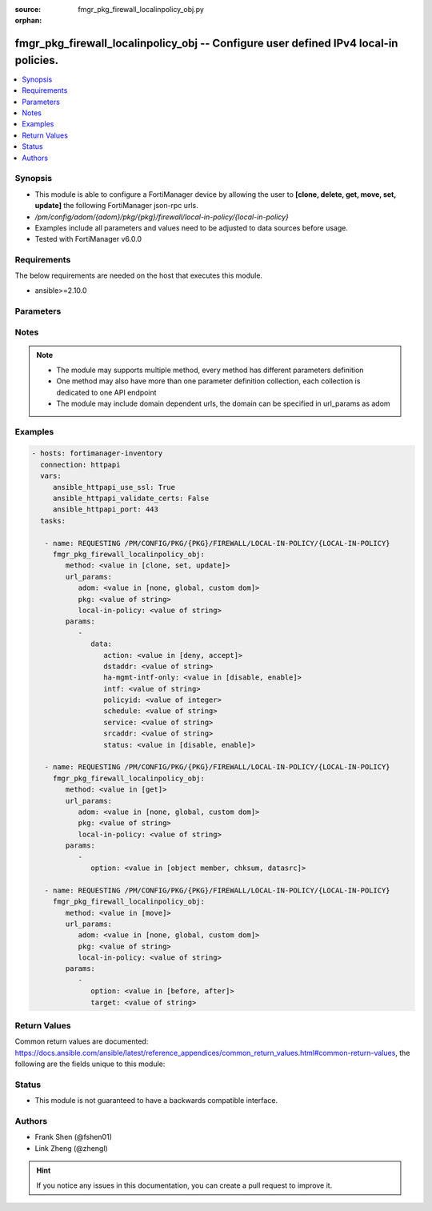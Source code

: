 :source: fmgr_pkg_firewall_localinpolicy_obj.py

:orphan:

.. _fmgr_pkg_firewall_localinpolicy_obj:

fmgr_pkg_firewall_localinpolicy_obj -- Configure user defined IPv4 local-in policies.
+++++++++++++++++++++++++++++++++++++++++++++++++++++++++++++++++++++++++++++++++++++

.. versionadded:: 2.10

.. contents::
   :local:
   :depth: 1


Synopsis
--------

- This module is able to configure a FortiManager device by allowing the user to **[clone, delete, get, move, set, update]** the following FortiManager json-rpc urls.
- `/pm/config/adom/{adom}/pkg/{pkg}/firewall/local-in-policy/{local-in-policy}`
- Examples include all parameters and values need to be adjusted to data sources before usage.
- Tested with FortiManager v6.0.0


Requirements
------------
The below requirements are needed on the host that executes this module.

- ansible>=2.10.0



Parameters
----------

.. raw:: html

 <ul>
 <li><span class="li-head">url_params</span> - parameters in url path <span class="li-normal">type: dict</span> <span class="li-required">required: true</span></li>
 <ul class="ul-self">
 <li><span class="li-head">adom</span> - the domain prefix <span class="li-normal">type: str</span> <span class="li-normal"> choices: none, global, custom dom</span></li>
 <li><span class="li-head">pkg</span> - the object name <span class="li-normal">type: str</span> </li>
 <li><span class="li-head">local-in-policy</span> - the object name <span class="li-normal">type: str</span> </li>
 </ul>
 <li><span class="li-head">parameters for method: [clone, set, update]</span> - Configure user defined IPv4 local-in policies.</li>
 <ul class="ul-self">
 <li><span class="li-head">data</span> - No description for the parameter <span class="li-normal">type: dict</span> <ul class="ul-self">
 <li><span class="li-head">action</span> - Action performed on traffic matching the policy (default = deny). <span class="li-normal">type: str</span>  <span class="li-normal">choices: [deny, accept]</span> </li>
 <li><span class="li-head">dstaddr</span> - Destination address object from available options. <span class="li-normal">type: str</span> </li>
 <li><span class="li-head">ha-mgmt-intf-only</span> - Enable/disable dedicating the HA management interface only for local-in policy. <span class="li-normal">type: str</span>  <span class="li-normal">choices: [disable, enable]</span> </li>
 <li><span class="li-head">intf</span> - Incoming interface name from available options. <span class="li-normal">type: str</span> </li>
 <li><span class="li-head">policyid</span> - User defined local in policy ID. <span class="li-normal">type: int</span> </li>
 <li><span class="li-head">schedule</span> - Schedule object from available options. <span class="li-normal">type: str</span> </li>
 <li><span class="li-head">service</span> - Service object from available options. <span class="li-normal">type: str</span> </li>
 <li><span class="li-head">srcaddr</span> - Source address object from available options. <span class="li-normal">type: str</span> </li>
 <li><span class="li-head">status</span> - Enable/disable this local-in policy. <span class="li-normal">type: str</span>  <span class="li-normal">choices: [disable, enable]</span> </li>
 </ul>
 </ul>
 <li><span class="li-head">parameters for method: [delete]</span> - Configure user defined IPv4 local-in policies.</li>
 <ul class="ul-self">
 </ul>
 <li><span class="li-head">parameters for method: [get]</span> - Configure user defined IPv4 local-in policies.</li>
 <ul class="ul-self">
 <li><span class="li-head">option</span> - Set fetch option for the request. <span class="li-normal">type: str</span>  <span class="li-normal">choices: [object member, chksum, datasrc]</span> </li>
 </ul>
 <li><span class="li-head">parameters for method: [move]</span> - Configure user defined IPv4 local-in policies.</li>
 <ul class="ul-self">
 <li><span class="li-head">option</span> - No description for the parameter <span class="li-normal">type: str</span>  <span class="li-normal">choices: [before, after]</span> </li>
 <li><span class="li-head">target</span> - Key to the target entry. <span class="li-normal">type: str</span> </li>
 </ul>
 </ul>






Notes
-----
.. note::

   - The module may supports multiple method, every method has different parameters definition

   - One method may also have more than one parameter definition collection, each collection is dedicated to one API endpoint

   - The module may include domain dependent urls, the domain can be specified in url_params as adom

Examples
--------

.. code-block:: yaml+jinja

 - hosts: fortimanager-inventory
   connection: httpapi
   vars:
      ansible_httpapi_use_ssl: True
      ansible_httpapi_validate_certs: False
      ansible_httpapi_port: 443
   tasks:

    - name: REQUESTING /PM/CONFIG/PKG/{PKG}/FIREWALL/LOCAL-IN-POLICY/{LOCAL-IN-POLICY}
      fmgr_pkg_firewall_localinpolicy_obj:
         method: <value in [clone, set, update]>
         url_params:
            adom: <value in [none, global, custom dom]>
            pkg: <value of string>
            local-in-policy: <value of string>
         params:
            -
               data:
                  action: <value in [deny, accept]>
                  dstaddr: <value of string>
                  ha-mgmt-intf-only: <value in [disable, enable]>
                  intf: <value of string>
                  policyid: <value of integer>
                  schedule: <value of string>
                  service: <value of string>
                  srcaddr: <value of string>
                  status: <value in [disable, enable]>

    - name: REQUESTING /PM/CONFIG/PKG/{PKG}/FIREWALL/LOCAL-IN-POLICY/{LOCAL-IN-POLICY}
      fmgr_pkg_firewall_localinpolicy_obj:
         method: <value in [get]>
         url_params:
            adom: <value in [none, global, custom dom]>
            pkg: <value of string>
            local-in-policy: <value of string>
         params:
            -
               option: <value in [object member, chksum, datasrc]>

    - name: REQUESTING /PM/CONFIG/PKG/{PKG}/FIREWALL/LOCAL-IN-POLICY/{LOCAL-IN-POLICY}
      fmgr_pkg_firewall_localinpolicy_obj:
         method: <value in [move]>
         url_params:
            adom: <value in [none, global, custom dom]>
            pkg: <value of string>
            local-in-policy: <value of string>
         params:
            -
               option: <value in [before, after]>
               target: <value of string>



Return Values
-------------


Common return values are documented: https://docs.ansible.com/ansible/latest/reference_appendices/common_return_values.html#common-return-values, the following are the fields unique to this module:


.. raw:: html

 <ul>
 <li><span class="li-return"> return values for method: [clone, move, set, update]</span> </li>
 <ul class="ul-self">
 <li><span class="li-return">data</span>
 - No description for the parameter <span class="li-normal">type: dict</span> <ul class="ul-self">
 <li> <span class="li-return"> policyid </span> - User defined local in policy ID. <span class="li-normal">type: int</span>  </li>
 </ul>
 <li><span class="li-return">status</span>
 - No description for the parameter <span class="li-normal">type: dict</span> <ul class="ul-self">
 <li> <span class="li-return"> code </span> - No description for the parameter <span class="li-normal">type: int</span>  </li>
 <li> <span class="li-return"> message </span> - No description for the parameter <span class="li-normal">type: str</span>  </li>
 </ul>
 <li><span class="li-return">url</span>
 - No description for the parameter <span class="li-normal">type: str</span>  <span class="li-normal">example: /pm/config/adom/{adom}/pkg/{pkg}/firewall/local-in-policy/{local-in-policy}</span>  </li>
 </ul>
 <li><span class="li-return"> return values for method: [delete]</span> </li>
 <ul class="ul-self">
 <li><span class="li-return">status</span>
 - No description for the parameter <span class="li-normal">type: dict</span> <ul class="ul-self">
 <li> <span class="li-return"> code </span> - No description for the parameter <span class="li-normal">type: int</span>  </li>
 <li> <span class="li-return"> message </span> - No description for the parameter <span class="li-normal">type: str</span>  </li>
 </ul>
 <li><span class="li-return">url</span>
 - No description for the parameter <span class="li-normal">type: str</span>  <span class="li-normal">example: /pm/config/adom/{adom}/pkg/{pkg}/firewall/local-in-policy/{local-in-policy}</span>  </li>
 </ul>
 <li><span class="li-return"> return values for method: [get]</span> </li>
 <ul class="ul-self">
 <li><span class="li-return">data</span>
 - No description for the parameter <span class="li-normal">type: dict</span> <ul class="ul-self">
 <li> <span class="li-return"> action </span> - Action performed on traffic matching the policy (default = deny). <span class="li-normal">type: str</span>  </li>
 <li> <span class="li-return"> dstaddr </span> - Destination address object from available options. <span class="li-normal">type: str</span>  </li>
 <li> <span class="li-return"> ha-mgmt-intf-only </span> - Enable/disable dedicating the HA management interface only for local-in policy. <span class="li-normal">type: str</span>  </li>
 <li> <span class="li-return"> intf </span> - Incoming interface name from available options. <span class="li-normal">type: str</span>  </li>
 <li> <span class="li-return"> policyid </span> - User defined local in policy ID. <span class="li-normal">type: int</span>  </li>
 <li> <span class="li-return"> schedule </span> - Schedule object from available options. <span class="li-normal">type: str</span>  </li>
 <li> <span class="li-return"> service </span> - Service object from available options. <span class="li-normal">type: str</span>  </li>
 <li> <span class="li-return"> srcaddr </span> - Source address object from available options. <span class="li-normal">type: str</span>  </li>
 <li> <span class="li-return"> status </span> - Enable/disable this local-in policy. <span class="li-normal">type: str</span>  </li>
 </ul>
 <li><span class="li-return">status</span>
 - No description for the parameter <span class="li-normal">type: dict</span> <ul class="ul-self">
 <li> <span class="li-return"> code </span> - No description for the parameter <span class="li-normal">type: int</span>  </li>
 <li> <span class="li-return"> message </span> - No description for the parameter <span class="li-normal">type: str</span>  </li>
 </ul>
 <li><span class="li-return">url</span>
 - No description for the parameter <span class="li-normal">type: str</span>  <span class="li-normal">example: /pm/config/adom/{adom}/pkg/{pkg}/firewall/local-in-policy/{local-in-policy}</span>  </li>
 </ul>
 </ul>





Status
------

- This module is not guaranteed to have a backwards compatible interface.


Authors
-------

- Frank Shen (@fshen01)
- Link Zheng (@zhengl)


.. hint::

    If you notice any issues in this documentation, you can create a pull request to improve it.



